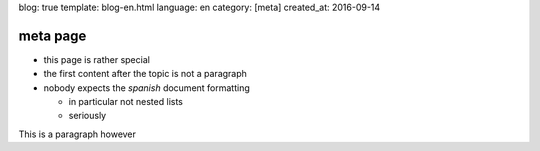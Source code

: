 blog: true
template: blog-en.html
language: en
category: [meta]
created_at: 2016-09-14

meta page
=========

- this page is rather special
- the first content after the topic is not a paragraph
- nobody expects the *spanish* document formatting

  - in particular not nested lists
  - seriously

This is a paragraph however
